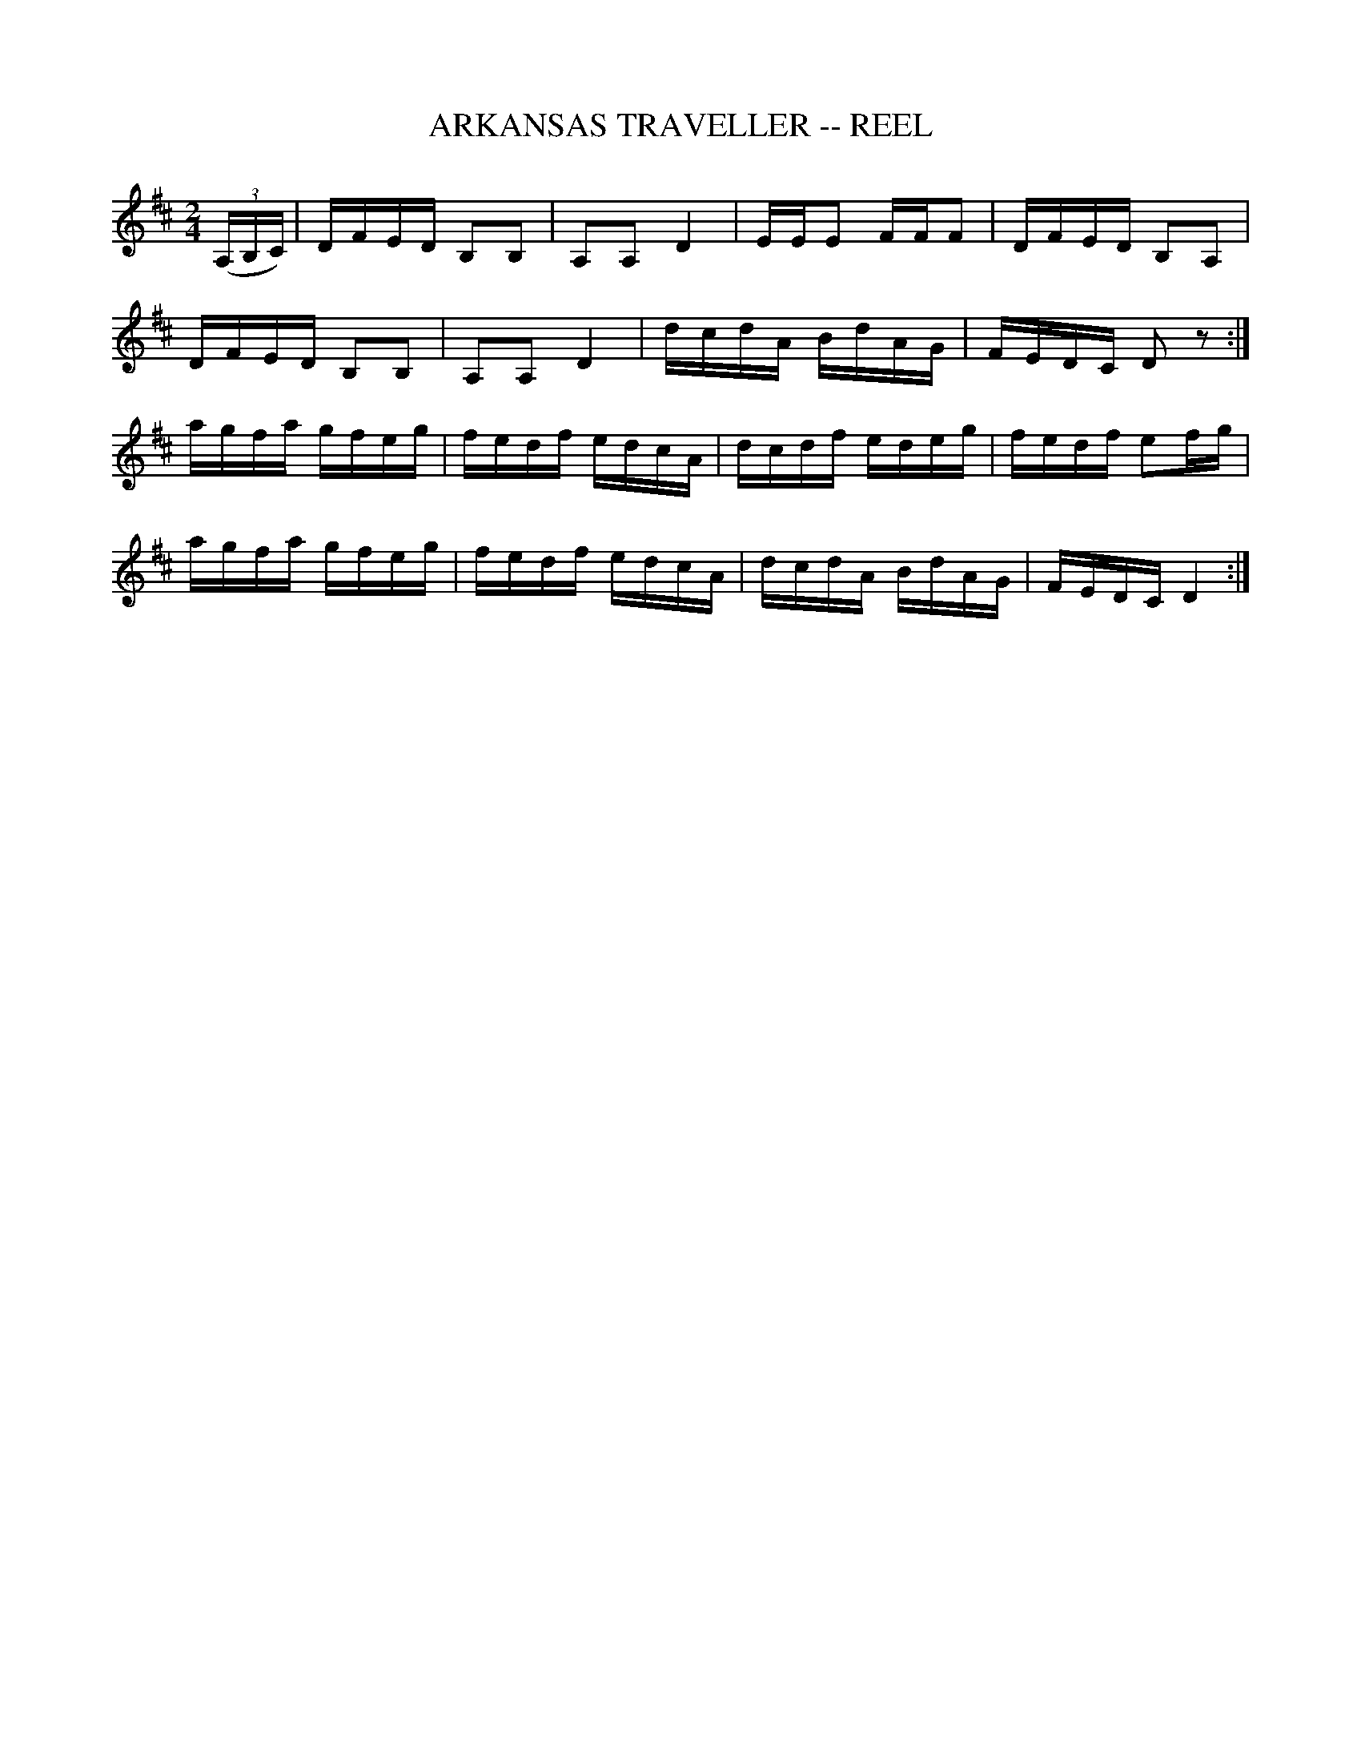 X: 1
T: ARKANSAS TRAVELLER -- REEL
B: Cole's 1000 Fiddle Tunes
R: reel
M: 2/4
L: 1/16
Z: Contributed 20000418030910 by John Chambers jcsd:world.std.com
K: D
((3A,B,C) |\
DFED B,2B,2 | A,2A,2 D4 | EEE2 FFF2 | DFED B,2A,2 |
DFED B,2B,2 | A,2A,2 D4 | dcdA BdAG | FEDC D2z2 :|
agfa gfeg | fedf edcA | dcdf edeg | fedf e2fg |
agfa gfeg | fedf edcA | dcdA BdAG | FEDC D4 :|
